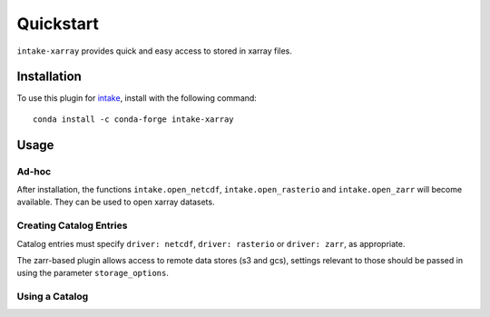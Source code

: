 Quickstart
==========

``intake-xarray`` provides quick and easy access to stored in xarray files.

.. _xarray: https://xarray.pydata.org

Installation
------------

To use this plugin for `intake`_, install with the following command::

   conda install -c conda-forge intake-xarray

.. _intake: https://github.com/ContinuumIO/intake

Usage
-----


Ad-hoc
~~~~~~

After installation, the functions ``intake.open_netcdf``, ``intake.open_rasterio`` and ``intake.open_zarr``
will become available. They can be used to open xarray
datasets.

Creating Catalog Entries
~~~~~~~~~~~~~~~~~~~~~~~~

Catalog entries must specify ``driver: netcdf``, ``driver: rasterio`` or ``driver: zarr``,
as appropriate.


The zarr-based plugin allows access to remote data stores (s3 and gcs), settings
relevant to those should be passed in using the parameter ``storage_options``.


Using a Catalog
~~~~~~~~~~~~~~~

